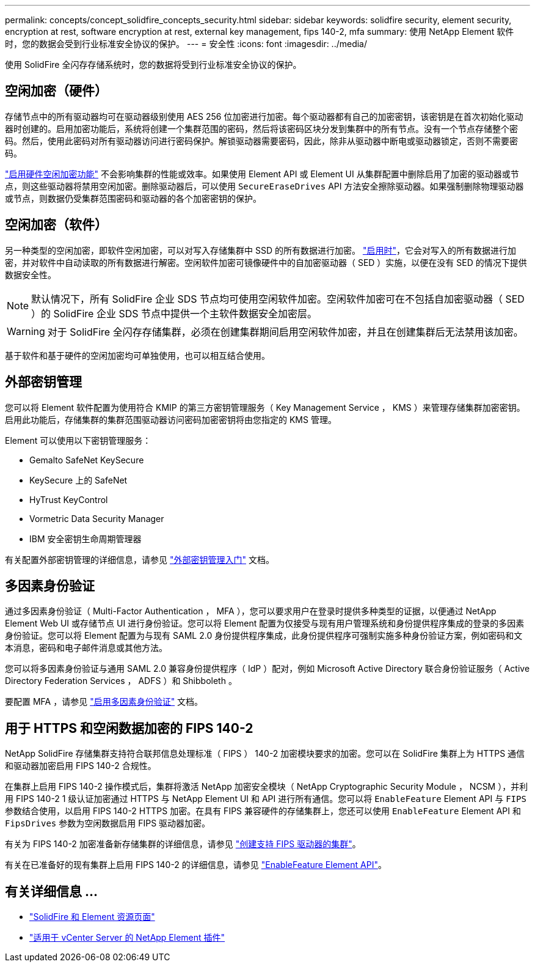 ---
permalink: concepts/concept_solidfire_concepts_security.html 
sidebar: sidebar 
keywords: solidfire security, element security, encryption at rest, software encryption at rest, external key management, fips 140-2, mfa 
summary: 使用 NetApp Element 软件时，您的数据会受到行业标准安全协议的保护。 
---
= 安全性
:icons: font
:imagesdir: ../media/


[role="lead"]
使用 SolidFire 全闪存存储系统时，您的数据将受到行业标准安全协议的保护。



== 空闲加密（硬件）

存储节点中的所有驱动器均可在驱动器级别使用 AES 256 位加密进行加密。每个驱动器都有自己的加密密钥，该密钥是在首次初始化驱动器时创建的。启用加密功能后，系统将创建一个集群范围的密码，然后将该密码区块分发到集群中的所有节点。没有一个节点存储整个密码。然后，使用此密码对所有驱动器访问进行密码保护。解锁驱动器需要密码，因此，除非从驱动器中断电或驱动器锁定，否则不需要密码。

link:../storage/task_system_manage_cluster_enable_and_disable_encryption_for_a_cluster.html["启用硬件空闲加密功能"^] 不会影响集群的性能或效率。如果使用 Element API 或 Element UI 从集群配置中删除启用了加密的驱动器或节点，则这些驱动器将禁用空闲加密。删除驱动器后，可以使用 `SecureEraseDrives` API 方法安全擦除驱动器。如果强制删除物理驱动器或节点，则数据仍受集群范围密码和驱动器的各个加密密钥的保护。



== 空闲加密（软件）

另一种类型的空闲加密，即软件空闲加密，可以对写入存储集群中 SSD 的所有数据进行加密。 link:../storage/task_system_manage_cluster_enable_and_disable_encryption_for_a_cluster.html["启用时"^]，它会对写入的所有数据进行加密，并对软件中自动读取的所有数据进行解密。空闲软件加密可镜像硬件中的自加密驱动器（ SED ）实施，以便在没有 SED 的情况下提供数据安全性。


NOTE: 默认情况下，所有 SolidFire 企业 SDS 节点均可使用空闲软件加密。空闲软件加密可在不包括自加密驱动器（ SED ）的 SolidFire 企业 SDS 节点中提供一个主软件数据安全加密层。


WARNING: 对于 SolidFire 全闪存存储集群，必须在创建集群期间启用空闲软件加密，并且在创建集群后无法禁用该加密。

基于软件和基于硬件的空闲加密均可单独使用，也可以相互结合使用。



== 外部密钥管理

您可以将 Element 软件配置为使用符合 KMIP 的第三方密钥管理服务（ Key Management Service ， KMS ）来管理存储集群加密密钥。启用此功能后，存储集群的集群范围驱动器访问密码加密密钥将由您指定的 KMS 管理。

Element 可以使用以下密钥管理服务：

* Gemalto SafeNet KeySecure
* KeySecure 上的 SafeNet
* HyTrust KeyControl
* Vormetric Data Security Manager
* IBM 安全密钥生命周期管理器


有关配置外部密钥管理的详细信息，请参见 link:../storage/concept_system_manage_key_get_started_with_external_key_management.html["外部密钥管理入门"] 文档。



== 多因素身份验证

通过多因素身份验证（ Multi-Factor Authentication ， MFA ），您可以要求用户在登录时提供多种类型的证据，以便通过 NetApp Element Web UI 或存储节点 UI 进行身份验证。您可以将 Element 配置为仅接受与现有用户管理系统和身份提供程序集成的登录的多因素身份验证。您可以将 Element 配置为与现有 SAML 2.0 身份提供程序集成，此身份提供程序可强制实施多种身份验证方案，例如密码和文本消息，密码和电子邮件消息或其他方法。

您可以将多因素身份验证与通用 SAML 2.0 兼容身份提供程序（ IdP ）配对，例如 Microsoft Active Directory 联合身份验证服务（ Active Directory Federation Services ， ADFS ）和 Shibboleth 。

要配置 MFA ，请参见 link:../storage/concept_system_manage_mfa_enable_multi_factor_authentication.html["启用多因素身份验证"] 文档。



== 用于 HTTPS 和空闲数据加密的 FIPS 140-2

NetApp SolidFire 存储集群支持符合联邦信息处理标准（ FIPS ） 140-2 加密模块要求的加密。您可以在 SolidFire 集群上为 HTTPS 通信和驱动器加密启用 FIPS 140-2 合规性。

在集群上启用 FIPS 140-2 操作模式后，集群将激活 NetApp 加密安全模块（ NetApp Cryptographic Security Module ， NCSM ），并利用 FIPS 140-2 1 级认证加密通过 HTTPS 与 NetApp Element UI 和 API 进行所有通信。您可以将 `EnableFeature` Element API 与 `FIPS` 参数结合使用，以启用 FIPS 140-2 HTTPS 加密。在具有 FIPS 兼容硬件的存储集群上，您还可以使用 `EnableFeature` Element API 和 `FipsDrives` 参数为空闲数据启用 FIPS 驱动器加密。

有关为 FIPS 140-2 加密准备新存储集群的详细信息，请参见 link:../storage/task_system_manage_fips_create_a_cluster_supporting_fips_drives.html["创建支持 FIPS 驱动器的集群"]。

有关在已准备好的现有集群上启用 FIPS 140-2 的详细信息，请参见 link:../api/reference_element_api_enablefeature.html["EnableFeature Element API"]。



== 有关详细信息 ...

* https://www.netapp.com/data-storage/solidfire/documentation["SolidFire 和 Element 资源页面"^]
* https://docs.netapp.com/us-en/vcp/index.html["适用于 vCenter Server 的 NetApp Element 插件"^]

